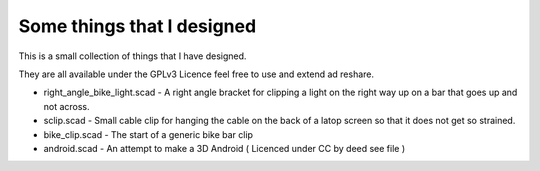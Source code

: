 Some things that I designed
---------------------------

This is a small collection of things that I have designed.

They are all available under the GPLv3 Licence feel free to use and extend ad
reshare. 

* right_angle_bike_light.scad - A right angle bracket for clipping a light on
  the right way up on a bar that goes up and not across.
* sclip.scad - Small cable clip for hanging the cable on the back of a latop
  screen so that it does not get so strained.
* bike_clip.scad - The start of a generic bike bar clip
* android.scad - An attempt to make a 3D Android ( Licenced under CC by deed
  see file )
  



